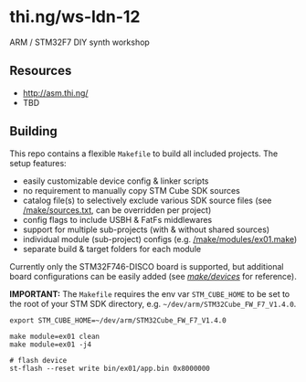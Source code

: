* thi.ng/ws-ldn-12
ARM / STM32F7 DIY synth workshop

** Resources

- http://asm.thi.ng/
- TBD

** Building

This repo contains a flexible =Makefile= to build all included
projects. The setup features:

- easily customizable device config & linker scripts
- no requirement to manually copy STM Cube SDK sources
- catalog file(s) to selectively exclude various SDK source files (see
  [[./make/sources.txt][/make/sources.txt]], can be overridden per project)
- config flags to include USBH & FatFs middlewares
- support for multiple sub-projects (with & without shared sources)
- individual module (sub-project) configs (e.g. [[./make/modules/ex01.make][/make/modules/ex01.make]])
- separate build & target folders for each module

Currently only the STM32F746-DISCO board is supported, but additional
board configurations can be easily added (see [[./make/devices/][/make/devices/]] for
reference).

*IMPORTANT:* The =Makefile= requires the env var =STM_CUBE_HOME= to be
set to the root of your STM SDK directory, e.g.
=~/dev/arm/STM32Cube_FW_F7_V1.4.0=.

#+BEGIN_SRC shell
  export STM_CUBE_HOME=~/dev/arm/STM32Cube_FW_F7_V1.4.0

  make module=ex01 clean
  make module=ex01 -j4

  # flash device
  st-flash --reset write bin/ex01/app.bin 0x8000000
#+END_SRC
